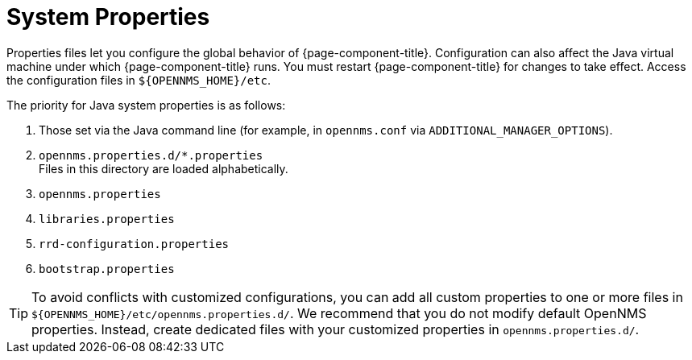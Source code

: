 
[[system-properties]]
= System Properties

Properties files let you configure the global behavior of {page-component-title}.
Configuration can also affect the Java virtual machine under which {page-component-title} runs.
You must restart {page-component-title} for changes to take effect.
Access the configuration files in `$\{OPENNMS_HOME}/etc`.

The priority for Java system properties is as follows:

. Those set via the Java command line (for example, in `opennms.conf` via `ADDITIONAL_MANAGER_OPTIONS`).
. `opennms.properties.d/*.properties` +
Files in this directory are loaded alphabetically.
. `opennms.properties`
. `libraries.properties`
. `rrd-configuration.properties`
. `bootstrap.properties`


TIP: To avoid conflicts with customized configurations, you can add all custom properties to one or more files in `$\{OPENNMS_HOME}/etc/opennms.properties.d/`.
We recommend that you do not modify default OpenNMS properties.
Instead, create dedicated files with your customized properties in `opennms.properties.d/`.

